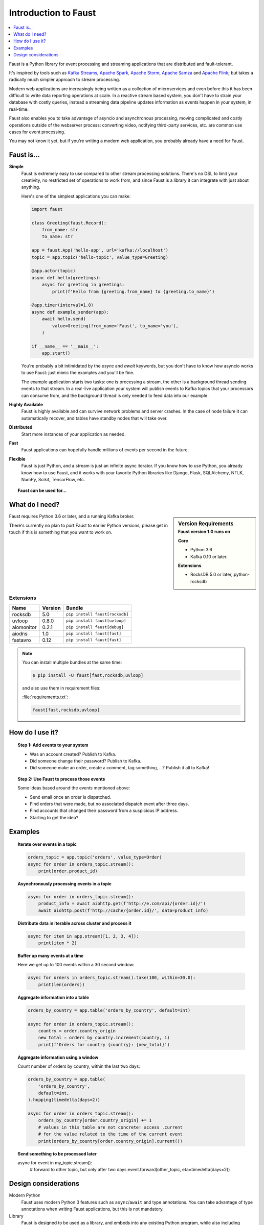.. _intro:

=============================
 Introduction to Faust
=============================

.. contents::
    :local:
    :depth: 1

Faust is a Python library for event processing and streaming applications
that are distributed and fault-tolerant.

It's inspired by tools such as `Kafka Streams`_, `Apache Spark`_,
`Apache Storm`_, `Apache Samza`_ and `Apache Flink`_; but takes
a radically much simpler approach to stream processing.

Modern web applications are increasingly being written as a collection
of microservices and even before this it has been difficult to write
data reporting operations at scale.  In a reactive stream based system,
you don't have to strain your database with costly queries, instead a streaming
data pipeline updates information as events happen in your system, in real-time.

Faust also enables you to take advantage of asyncio and asynchronous
processing, moving complicated and costly operations outside
of the webserver process: converting video, notifying third-party services,
etc. are common use cases for event processing.

You may not know it yet, but if you're writing a modern web application,
you probably already have a need for Faust.

.. _`Kafka Streams`: https://kafka.apache.org/documentation/streams
.. _`Apache Spark`: http://spark.apache.org
.. _`Apache Storm`: http://storm.apache.org
.. _`Apache Flink`: http://flink.apache.org
.. _`Apache Samza`: http://samza.apache.org

Faust is...
==========================

**Simple**
    Faust is extremely easy to use compared to other stream processing
    solutions.  There's no DSL to limit your creativity, no restricted
    set of operations to work from, and since Faust is a library it can
    integrate with just about anything.

    Here's one of the simplest applications you can make:

    .. code-block:: python

        import faust

        class Greeting(faust.Record):
            from_name: str
            to_name: str

        app = faust.App('hello-app', url='kafka://localhost')
        topic = app.topic('hello-topic', value_type=Greeting)

        @app.actor(topic)
        async def hello(greetings):
            async for greeting in greetings:
                print(f'Hello from {greeting.from_name} to {greeting.to_name}')

        @app.timer(interval=1.0)
        async def example_sender(app):
            await hello.send(
                value=Greeting(from_name='Faust', to_name='you'),
            )

        if __name__ == '__main__':
            app.start()

    You're probably a bit intimidated by the `async` and `await` keywords,
    but you don't have to know how asyncio works to use
    Faust: just mimic the examples and you'll be fine.

    The example application starts two tasks: one is processing a stream,
    the other is a background thread sending events to that stream.
    In a real-live application your system will publish
    events to Kafka topics that your processors can consume from,
    and the background thread is only needed to feed data into our
    example.

**Highly Available**
    Faust is highly available and can survive network problems and server
    crashes.  In the case of node failure it can automatically recover,
    and tables have standby nodes that will take over.

**Distributed**
    Start more instances of your application as needed.

**Fast**
    Faust applications can hopefully handle millions of events per second
    in the future.

**Flexible**
    Faust is just Python, and a stream is just an infinite async iterator.
    If you know how to use Python, you already know how to use Faust,
    and it works with your favorite Python libraries like Django, Flask,
    SQLAlchemy, NTLK, NumPy, Scikit, TensorFlow, etc.

.. topic:: Faust can be used for...

    .. hlist::
        :columns: 2

        - **Event Processing**

        - **Distributed Joins & Aggregations**

        - **Machine Learning**

        - **Asynchronous Tasks**

        - **Distributed Computing**

        - **Data Denormalization**

        - **Intrusion Detection**

        - **Realtime Web & Web Sockets.**

        - **and much more...**

What do I need?
===============

.. sidebar:: Version Requirements
    :subtitle: Faust version 1.0 runs on

    **Core**

    - Python 3.6
    - Kafka 0.10 or later.

    **Extensions**

    - RocksDB 5.0 or later, python-rocksdb

Faust requires Python 3.6 or later, and a running Kafka broker.

There's currently no plan to port Faust to earlier Python versions,
please get in touch if this is something that you want to work on.

Extensions
----------

+------------+-------------+--------------------------------------------------+
| **Name**   | **Version** | **Bundle**                                       |
+------------+-------------+--------------------------------------------------+
| rocksdb    | 5.0         | ``pip install faust[rocksdb]``                   |
+------------+-------------+--------------------------------------------------+
| uvloop     | 0.8.0       | ``pip install faust[uvloop]``                    |
+------------+-------------+--------------------------------------------------+
| aiomonitor | 0.2.1       | ``pip install faust[debug]``                     |
+------------+-------------+--------------------------------------------------+
| aiodns     | 1.0         | ``pip install faust[fast]``                      |
+------------+-------------+--------------------------------------------------+
| fastavro   | 0.12        | ``pip install faust[fast]``                      |
+------------+-------------+--------------------------------------------------+

.. note::

    You can install multiple bundles at the same time:

    .. code-block:: console

        $ pip install -U faust[fast,rocksdb,uvloop]

    and also use them in requirement files:

    :file:`requirements.txt`:

    .. code-block:: text

        faust[fast,rocksdb,uvloop]

How do I use it?
================

.. topic:: Step 1: Add events to your system

    - Was an account created? Publish to Kafka.

    - Did someone change their password? Publish to Kafka.

    - Did someone make an order, create a comment, tag something, ...?
      Publish it all to Kafka!

.. topic:: Step 2: Use Faust to process those events

    Some ideas based around the events mentioned above:

    - Send email once an order is dispatched.

    - Find orders that were made, but no associated dispatch event
      after three days.

    - Find accounts that changed their password from a suspicious IP address.

    - Starting to get the idea?

Examples
========

.. topic:: Iterate over events in a topic

    .. code-block:: python

        orders_topic = app.topic('orders', value_type=Order)
        async for order in orders_topic.stream():
            print(order.product_id)

.. topic:: Asynchronously processing events in a topic

    .. code-block:: python

        async for order in orders_topic.stream():
            product_info = await aiohttp.get(f'http://e.com/api/{order.id}/')
            await aiohttp.post(f'http://cache/{order.id}/', data=product_info)

.. topic:: Distribute data in iterable across cluster and process it

    .. code-block:: python

        async for item in app.stream([1, 2, 3, 4]):
            print(item * 2)

.. topic:: Buffer up many events at a time

    Here we get up to 100 events within a 30 second window:

    .. code-block:: python

        async for orders in orders_topic.stream().take(100, within=30.0):
            print(len(orders))

.. topic:: Aggregate information into a table

    .. code-block:: python

        orders_by_country = app.table('orders_by_country', default=int)

        async for order in orders_topic.stream():
            country = order.country_origin
            new_total = orders_by_country.increment(country, 1)
            print(f'Orders for country {country}: {new_total}')

.. topic:: Aggregate information using a window

    Count number of orders by country, within the last two days:

    .. code-block:: python

        orders_by_country = app.table(
            'orders_by_country',
            default=int,
        ).hopping(timedelta(days=2))

        async for order in orders_topic.stream():
            orders_by_country[order.country_origin] += 1
            # values in this table are not concrete! access .current
            # for the value related to the time of the current event
            print(orders_by_country[order.country_origin].current())

.. topic:: Send something to be processed later

    async for event in my_topic.stream():
        # forward to other topic, but only after two days
        event.forward(other_topic, eta=timedelta(days=2))

Design considerations
=====================

Modern Python
    Faust uses modern Python 3 features such as ``async``/``await`` and type
    annotations.  You can take advantage of type annotations when writing
    Faust applications, but this is not mandatory.

Library
    Faust is designed to be used as a library, and embeds into
    any existing Python program, while also including helpers that
    make it easy to deploy applications without boilerplate.

Live happy, die hard
    Faust is programmed to crash on encountering an error such as losing
    the connection to Kafka.  This means error recovery is up to supervisor
    tools such as `supervisord`_, `Circus`_, or one provided by your Operating
    System.

Extensible
    Faust abstracts away storages, serializers and even message transports,
    to make it easy for developers to extend it with new capabilities,
    and integrate into your existing systems.

.. _`supervisord`: http://supervisord.org

.. _`circus`: http://circus.readthedocs.io/
